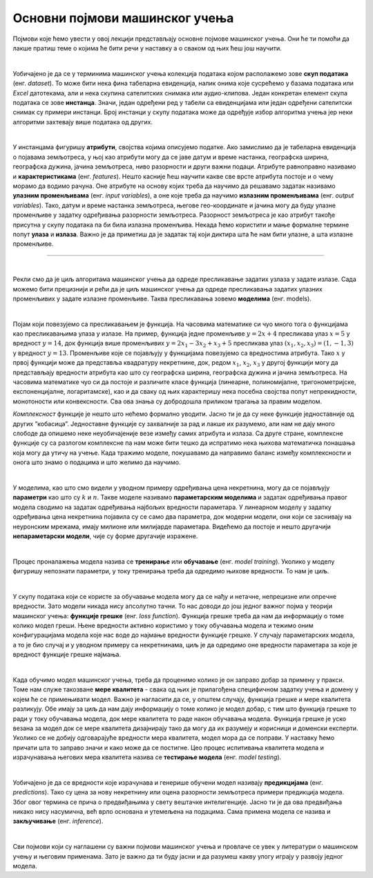 Основни појмови машинског учења
===============================

Појмови које ћемо увести у овој лекцији представљају основне појмове машинског учења. Они ће ти помоћи да лакше пратиш теме о којима ће бити 
речи у наставку а о сваком од њих ћеш још научити. 

|

Уобичајено је да се у терминима машинског учења колекција података којом располажемо зове **скуп података** (енг. *dataset*). То може бити нека 
фина табеларна евиденција, налик онима које сусрећемо у базама података или *Excel* датотекама, али и нека скупина сателитских снимака или 
аудио-клипова. Један конкретан елемент скупа података се зове **инстанца**. Значи, један одређени ред у табели са евиденцијама или један одређени 
сателитски снимак су примери инстанци. Број инстанци у скупу података може да одређује избор алгоритма учења јер неки алгоритми захтевају више 
података од других. 

|

У инстанцама фигуришу **атрибути**, својства којима описујемо податке. Ако замислимо да је табеларна евиденција о појавама земљотреса, у њој као 
атрибути могу да се јаве датум и време настанка, географска ширина, географска дужина, јачина земљотреса, ниво разорности и други важни подаци. 
Атрибуте равноправно називамо и **карактеристикама** (енг. *features*). Нешто касније ћеш научити какве све врсте атрибута постоје и о чему морамо 
да водимо рачуна. Оне атрибуте на основу којих треба да научимо да решавамо задатак називамо **улазним променљивама** (енг. *input variables*), а 
оне које треба да научимо **излазним променљивама** (енг. *output variables*). Тако, датум и време настанка земљотреса, његове гео-координате и 
јачина могу да буду улазне променљиве у задатку одређивања разорности земљотреса. Разорност земљотреса је као атрибут такође присутна у 
скупу података па би била излазна променљива. Некада ћемо користити и мање формалне термине попут **улаза** и **излаза**. Важно је да приметиш да је 
задатак тај који диктира шта ће нам бити улазне, а шта излазне променљиве.  

-------

.. questionnote::
 
 Шта би могли да буду атрибути једног сателитског снимка?

.. reveal:: r23
    :showtitle: Прикажи одговор
    :hidetitle: Сакриј одговор

    Сложићеш се и да за сателитске снимке можемо да уведемо атрибуте попут локације, датума и времена настанка. Можемо да уведемо и 
    атрибуте који описују сателит који га је снимио. Ипак, ниједан од ових атрибута не описује директно шта сателитски снимак садржи. 
    Размисли о овој теми док не стигнемо до лекције која је покрива. 

|

Рекли смо да је циљ алгоритама машинског учења да одреде пресликавање задатих узлаза у задате излазе. Сада можемо бити прецизнији и рећи 
да је циљ машинског учења да одреде пресликавања задатих улазних променљивих у задате излазне променљиве. Таква пресликавања зовемо **моделима** (енг. models).  

.. quizq:: 

    .. mchoice:: p231
        :correct: b
        :answer_a: скалар
        :answer_b: функцију
        :answer_c: тетраедар 
        :feedback_a: Одговор није тачан. 
        :feedback_b: Одговор је тачан. 
        :feedback_c: Одговор није тачан. 

        Који математички појам повезујемо са пресликавањем?

| 

Појам који повезујемо са пресликавањем је функција. На часовима математике си чуо много тога о функцијама као пресликавањима улаза у излазе. 
На пример, функција једне променљиве :math:`y = 2x + 4` пресликава улаз :math:`x = 5` у вредност :math:`y = 14`, док функција више променљивих 
:math:`y = 2x_1 - 3x_2 + x_3 + 5` пресликава улаз :math:`(x_1, x_2, x_3) = (1, -1, 3)` у вредност :math:`y = 13`. Променљиве које се појављују у 
функцијама повезујемо са вредностима атрибута. Тако :math:`x` у првој функцији може да представља квадратуру некретнине, док, редом :math:`x_1`, :math:`x_2`, :math:`x_3` 
у другој функцији могу да представљају вредности атрибута као што су географска ширина, географска дужина и јачина земљотреса. На часовима математике чуо си да  постоје 
и различите класе функција (линеарне, полиномијалне, тригонометријске, експоненцијалне, логаритамске), као и да сваку од њих карактеришу нека посебна својства попут 
непрекидности, монотоности или конвексности. Сва ова знања су добродошла приликом трагања за правим моделом. 

.. quizq:: 

    .. mchoice:: p232
        :correct: c
        :answer_a: 2, 3, 1
        :answer_b: 2, 1, 3
        :answer_c: 3, 2, 1
        :feedback_a: Одговор није тачан. 
        :feedback_b: Одговор није тачан. 
        :feedback_c: Одговор је тачан. 

        Задатак за тебе је да поређаш следеће функције по комплексности, од једноставније ка комплекснијој: 

        1. :math:`log(sin(x) - 2\cdot \pi \cdot e^{-4x + 0.5}) + 1`

        2. :math:`sin(-x + 0.3)`

        3. :math:`2x + 3`

*Комплексност* функције је нешто што нећемо формално уводити. Јасно ти је да су неке функције једноставније од других ”кобасица”. 
Једноставне функције су захвалније за рад и лакше их разумемо, али нам не дају много слободе да опишемо неке неуобичајеније везе између 
самих атрибута и излаза. Са друге стране, комплексне функције су са разлогом комплексне па нам може бити тешко да испратимо нека њихова 
математичка понашања која могу да утичу на учење. Када тражимо моделе, покушавамо да направимо баланс између комплексности и онога што знамо о 
подацима и што желимо да научимо.  

|

У моделима, као што смо видели у уводном примеру одређивања цена некретнина, могу да се појављују **параметри** као што су :math:`k` и :math:`n`. Такве моделе 
називамо **параметарским моделима** и задатак одређивања правог модела сводимо на задатак одређивања најбољих вредности параметара. У линеарном 
моделу у задатку одређивања цена некретнина појавила су се само два параметра, док модерни модели, они који се заснивају на неуронским мрежама, 
имају милионе или милијарде параметара. Видећемо да постоје и нешто другачији **непараметарски модели**, чије су форме другачије изражене. 

|

Процес проналажења модела назива се **тренирање** или **обучавање** (енг. *model training*). Уколико у моделу фигуришу непознати параметри, у току 
тренирања треба да одредимо њихове вредности. То нам је циљ.

|

У скупу података који се користе за обучавање модела могу да се нађу и нетачне, непрецизне или опречне вредности. Зато модели никада нису 
апсолутно тачни. То нас доводи до још једног важног појма у теорији машинског учења: **функцијe грешке** (енг. *loss function*). Функција грешке 
треба да нам да информацију о томе колико модел греши. Њене вредности активно користимо у току обучавања модела и тежимо оним конфигурацијама 
модела које нас воде до најмање вредности функције грешке. У случају параметарских модела, а то је био случај и у уводном примеру са некретнинама, 
циљ је да одредимо оне вредности параметара за које је вредност функције грешке најмања. 

.. learnmorenote:: Посматрајмо систем једначина: 
    
    :math:`2x_1 = 2`
    
    :math:`-x_1 + x_2 = 0`
    
    :math:`2x_2 = -2`
    
    Он нема тачно решење јер из прве једначине следи да је :math:`x_1=1`, из последње да је :math:`x_2=-1`, a из друге да је :math:`x_1=x_2`, што је контрадикција. 
    Ипак, овај систем има много приближних решења, на пример, пар (:math:`x_1`, :math:`x_2`)=(0,6, -0,6). Приближно решење је и пар бројева (:math:`x_1`, :math:`x_2`)=(0,35, -0,8) 
    али нам се оно ипак чини нешто лошијим у односу на прво: одступања од очекиваних вредности 2, 0 и -2 су нешто већа. На сличан начин модел мора 
    да се снађе са опречним или непрецизним информацијама у подацима - мора да направи баланс између свих инстанци и направи што је могуће мању грешку.  

|

Када обучимо модел машинског учења, треба да проценимо колико је он заправо добар за примену у пракси. Томе нам служе такозване **мере квалитета** - 
свака од њих је прилагођена специфичном задатку учења и домену у којем ће се примењивати модел. Важно је нагласити да се, у општем случају, 
функција грешке и мере квалитета разликују. Обе имају за циљ да нам дају информацију о томе колико је модел добар, с тим што функција грешке 
то ради у току обучавања модела, док мере квалитета то раде након обучавања модела. Функција грешке је уско везана за модел док се мере квалитета 
дизајнирају тако да могу да их разумеју и корисници и доменски експерти. Уколико се не добију одговарајуће вредности мера квалитета, модел мора 
да се поправи. У наставку ћемо причати шта то заправо значи и како може да се постигне. Цео процес испитивања квалитета модела и израчунавања 
његових мера квалитета назива се **тестирање модела** (енг. *model testing*). 

|
 
Уобичајено је да се вредности које израчунава и генерише обучени модел називају **предикцијама** (енг. *predictions*). 
Тако су цена за нову некретнину или оцена разорности земљотреса примери предикција модела. Због овог термина се прича о предвиђањима у 
свету вештачке интелигенције. Јасно ти је да ова предвиђања никако нису насумична, већ врло основана и утемељена на подацима. Сама примена 
модела се назива и **закључивање** (енг. *inference*).

|

Сви појмови који су наглашени су важни појмови машинског учења и провлаче се увек у литератури о машинском учењу и његовим применама. Зато је важно да 
ти буду јасни и да разумеш какву улогу играју у развоју једног модела. 
